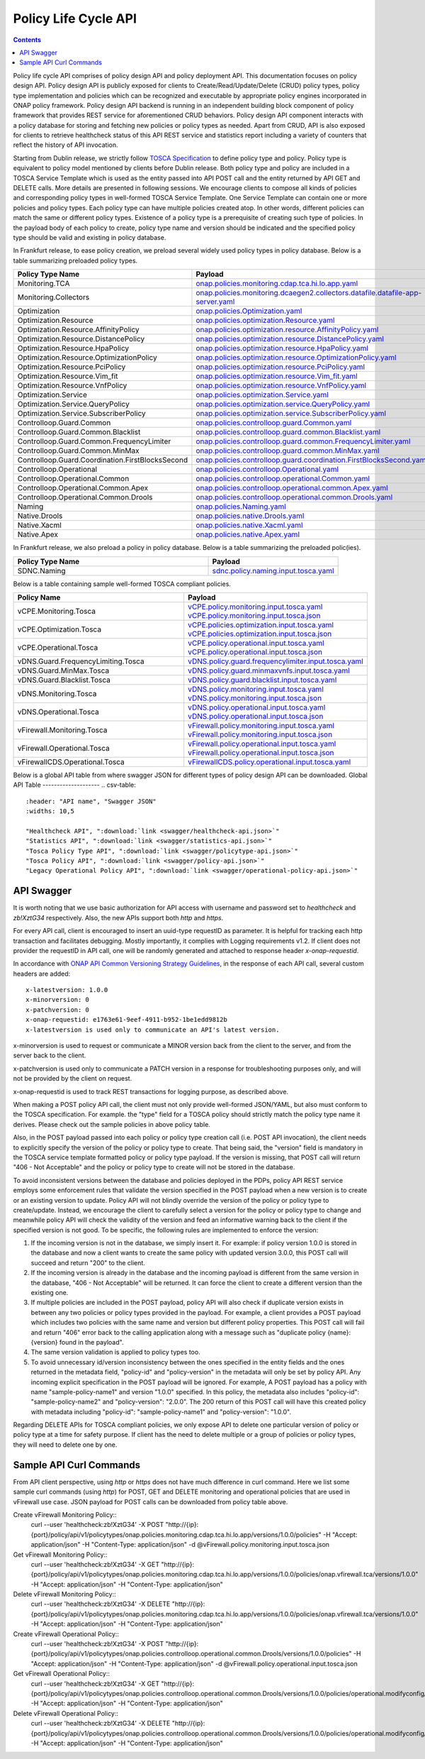 .. This work is licensed under a
.. Creative Commons Attribution 4.0 International License.
.. http://creativecommons.org/licenses/by/4.0

.. _api-label:

Policy Life Cycle API
#####################

.. contents::
    :depth: 2

Policy life cycle API comprises of policy design API and policy deployment API. This documentation focuses on policy
design API. Policy design API is publicly exposed for clients to Create/Read/Update/Delete (CRUD) policy types, policy type
implementation and policies which can be recognized and executable by appropriate policy engines incorporated in ONAP
policy framework. Policy design API backend is running in an independent building block component of policy framework
that provides REST service for aforementioned CRUD behaviors. Policy design API component interacts with a policy database
for storing and fetching new policies or policy types as needed. Apart from CRUD, API is also exposed for clients to retrieve
healthcheck status of this API REST service and statistics report including a variety of counters that reflect the history
of API invocation.

Starting from Dublin release, we strictly follow `TOSCA Specification <http://docs.oasis-open.org/tosca/TOSCA-Simple-Profile-YAML/v1.1/TOSCA-Simple-Profile-YAML-v1.1.pdf>`_
to define policy type and policy. Policy type is equivalent to policy model mentioned by clients before Dublin release.
Both policy type and policy are included in a TOSCA Service Template which is used as the entity passed into API POST call
and the entity returned by API GET and DELETE calls. More details are presented in following sessions.
We encourage clients to compose all kinds of policies and corresponding policy types in well-formed TOSCA Service Template.
One Service Template can contain one or more policies and policy types. Each policy type can have multiple policies created
atop. In other words, different policies can match the same or different policy types. Existence of a policy type is a prerequisite
of creating such type of policies. In the payload body of each policy to create, policy type name and version should be indicated and
the specified policy type should be valid and existing in policy database.

In Frankfurt release, to ease policy creation, we preload several widely used policy types in policy database. Below is a table summarizing
preloaded policy types.

.. csv-table::
   :header: "Policy Type Name", "Payload"
   :widths: 15,10

   "Monitoring.TCA", `onap.policies.monitoring.cdap.tca.hi.lo.app.yaml <https://github.com/onap/policy-models/blob/master/models-examples/src/main/resources/policytypes/onap.policies.monitoring.cdap.tca.hi.lo.app.yaml>`_
   "Monitoring.Collectors", `onap.policies.monitoring.dcaegen2.collectors.datafile.datafile-app-server.yaml <https://github.com/onap/policy-models/blob/master/models-examples/src/main/resources/policytypes/onap.policies.monitoring.dcaegen2.collectors.datafile.datafile-app-server.yaml>`_
   "Optimization", `onap.policies.Optimization.yaml <https://github.com/onap/policy-models/blob/master/models-examples/src/main/resources/policytypes/onap.policies.Optimization.yaml>`_
   "Optimization.Resource", `onap.policies.optimization.Resource.yaml <https://github.com/onap/policy-models/blob/master/models-examples/src/main/resources/policytypes/onap.policies.optimization.Resource.yaml>`_
   "Optimization.Resource.AffinityPolicy", `onap.policies.optimization.resource.AffinityPolicy.yaml <https://github.com/onap/policy-models/blob/master/models-examples/src/main/resources/policytypes/onap.policies.optimization.resource.AffinityPolicy.yaml>`_
   "Optimization.Resource.DistancePolicy", `onap.policies.optimization.resource.DistancePolicy.yaml <https://github.com/onap/policy-models/blob/master/models-examples/src/main/resources/policytypes/onap.policies.optimization.resource.DistancePolicy.yaml>`_
   "Optimization.Resource.HpaPolicy", `onap.policies.optimization.resource.HpaPolicy.yaml <https://github.com/onap/policy-models/blob/master/models-examples/src/main/resources/policytypes/onap.policies.optimization.resource.HpaPolicy.yaml>`_
   "Optimization.Resource.OptimizationPolicy", `onap.policies.optimization.resource.OptimizationPolicy.yaml <https://github.com/onap/policy-models/blob/master/models-examples/src/main/resources/policytypes/onap.policies.optimization.resource.OptimizationPolicy.yaml>`_
   "Optimization.Resource.PciPolicy", `onap.policies.optimization.resource.PciPolicy.yaml <https://github.com/onap/policy-models/blob/master/models-examples/src/main/resources/policytypes/onap.policies.optimization.resource.PciPolicy.yaml>`_
   "Optimization.Resource.Vim_fit", `onap.policies.optimization.resource.Vim_fit.yaml <https://github.com/onap/policy-models/blob/master/models-examples/src/main/resources/policytypes/onap.policies.optimization.resource.Vim_fit.yaml>`_
   "Optimization.Resource.VnfPolicy", `onap.policies.optimization.resource.VnfPolicy.yaml <https://github.com/onap/policy-models/blob/master/models-examples/src/main/resources/policytypes/onap.policies.optimization.resource.VnfPolicy.yaml>`_
   "Optimization.Service", `onap.policies.optimization.Service.yaml <https://github.com/onap/policy-models/blob/master/models-examples/src/main/resources/policytypes/onap.policies.optimization.Service.yaml>`_
   "Optimization.Service.QueryPolicy", `onap.policies.optimization.service.QueryPolicy.yaml <https://github.com/onap/policy-models/blob/master/models-examples/src/main/resources/policytypes/onap.policies.optimization.service.QueryPolicy.yaml>`_
   "Optimization.Service.SubscriberPolicy", `onap.policies.optimization.service.SubscriberPolicy.yaml <https://github.com/onap/policy-models/blob/master/models-examples/src/main/resources/policytypes/onap.policies.optimization.service.SubscriberPolicy.yaml>`_
   "Controlloop.Guard.Common", `onap.policies.controlloop.guard.Common.yaml <https://github.com/onap/policy-models/blob/master/models-examples/src/main/resources/policytypes/onap.policies.controlloop.guard.Common.yaml>`_
   "Controlloop.Guard.Common.Blacklist", `onap.policies.controlloop.guard.common.Blacklist.yaml <https://github.com/onap/policy-models/blob/master/models-examples/src/main/resources/policytypes/onap.policies.controlloop.guard.common.Blacklist.yaml>`_
   "Controlloop.Guard.Common.FrequencyLimiter", `onap.policies.controlloop.guard.common.FrequencyLimiter.yaml <https://github.com/onap/policy-models/blob/master/models-examples/src/main/resources/policytypes/onap.policies.controlloop.guard.common.FrequencyLimiter.yaml>`_
   "Controlloop.Guard.Common.MinMax", `onap.policies.controlloop.guard.common.MinMax.yaml <https://github.com/onap/policy-models/blob/master/models-examples/src/main/resources/policytypes/onap.policies.controlloop.guard.common.MinMax.yaml>`_
   "Controlloop.Guard.Coordination.FirstBlocksSecond", `onap.policies.controlloop.guard.coordination.FirstBlocksSecond.yaml <https://github.com/onap/policy-models/blob/master/models-examples/src/main/resources/policytypes/onap.policies.controlloop.guard.coordination.FirstBlocksSecond.yaml>`_
   "Controlloop.Operational", `onap.policies.controlloop.Operational.yaml <https://github.com/onap/policy-models/blob/master/models-examples/src/main/resources/policytypes/onap.policies.controlloop.Operational.yaml>`_
   "Controlloop.Operational.Common", `onap.policies.controlloop.operational.Common.yaml <https://github.com/onap/policy-models/blob/master/models-examples/src/main/resources/policytypes/onap.policies.controlloop.operational.Common.yaml>`_
   "Controlloop.Operational.Common.Apex", `onap.policies.controlloop.operational.common.Apex.yaml <https://github.com/onap/policy-models/blob/master/models-examples/src/main/resources/policytypes/onap.policies.controlloop.operational.common.Apex.yaml>`_
   "Controlloop.Operational.Common.Drools", `onap.policies.controlloop.operational.common.Drools.yaml <https://github.com/onap/policy-models/blob/master/models-examples/src/main/resources/policytypes/onap.policies.controlloop.operational.common.Drools.yaml>`_
   "Naming", `onap.policies.Naming.yaml <https://github.com/onap/policy-models/blob/master/models-examples/src/main/resources/policytypes/onap.policies.Naming.yaml>`_
   "Native.Drools", `onap.policies.native.Drools.yaml <https://github.com/onap/policy-models/blob/master/models-examples/src/main/resources/policytypes/onap.policies.native.Drools.yaml>`_
   "Native.Xacml", `onap.policies.native.Xacml.yaml <https://github.com/onap/policy-models/blob/master/models-examples/src/main/resources/policytypes/onap.policies.native.Xacml.yaml>`_
   "Native.Apex", `onap.policies.native.Apex.yaml <https://github.com/onap/policy-models/blob/master/models-examples/src/main/resources/policytypes/onap.policies.native.Apex.yaml>`_
   
In Frankfurt release, we also preload a policy in policy database. Below is a table summarizing the preloaded polic(ies).

.. csv-table::
   :header: "Policy Type Name", "Payload"
   :widths: 15,10

   "SDNC.Naming", `sdnc.policy.naming.input.tosca.yaml <https://github.com/onap/policy-models/blob/master/models-examples/src/main/resources/policies/sdnc.policy.naming.input.tosca.yaml>`_

Below is a table containing sample well-formed TOSCA compliant policies.

.. csv-table::
   :header: "Policy Name", "Payload"
   :widths: 15,10

   "vCPE.Monitoring.Tosca", `vCPE.policy.monitoring.input.tosca.yaml <https://github.com/onap/policy-models/blob/master/models-examples/src/main/resources/policies/vCPE.policy.monitoring.input.tosca.yaml>`_  `vCPE.policy.monitoring.input.tosca.json <https://github.com/onap/policy-models/blob/master/models-examples/src/main/resources/policies/vCPE.policy.monitoring.input.tosca.json>`_
   "vCPE.Optimization.Tosca", `vCPE.policies.optimization.input.tosca.yaml <https://github.com/onap/policy-models/blob/master/models-examples/src/main/resources/policies/vCPE.policies.optimization.input.tosca.yaml>`_  `vCPE.policies.optimization.input.tosca.json <https://github.com/onap/policy-models/blob/master/models-examples/src/main/resources/policies/vCPE.policies.optimization.input.tosca.json>`_
   "vCPE.Operational.Tosca", `vCPE.policy.operational.input.tosca.yaml <https://github.com/onap/policy-models/blob/master/models-examples/src/main/resources/policies/vCPE.policy.operational.input.tosca.yaml>`_  `vCPE.policy.operational.input.tosca.json <https://github.com/onap/policy-models/blob/master/models-examples/src/main/resources/policies/vCPE.policy.operational.input.tosca.json>`_
   "vDNS.Guard.FrequencyLimiting.Tosca", `vDNS.policy.guard.frequencylimiter.input.tosca.yaml <https://github.com/onap/policy-models/blob/master/models-examples/src/main/resources/policies/vDNS.policy.guard.frequencylimiter.input.tosca.yaml>`_
   "vDNS.Guard.MinMax.Tosca", `vDNS.policy.guard.minmaxvnfs.input.tosca.yaml <https://github.com/onap/policy-models/blob/master/models-examples/src/main/resources/policies/vDNS.policy.guard.minmaxvnfs.input.tosca.yaml>`_
   "vDNS.Guard.Blacklist.Tosca", `vDNS.policy.guard.blacklist.input.tosca.yaml <https://github.com/onap/policy-models/blob/master/models-examples/src/main/resources/policies/vDNS.policy.guard.blacklist.input.tosca.yaml>`_
   "vDNS.Monitoring.Tosca", `vDNS.policy.monitoring.input.tosca.yaml <https://github.com/onap/policy-models/blob/master/models-examples/src/main/resources/policies/vDNS.policy.monitoring.input.tosca.yaml>`_  `vDNS.policy.monitoring.input.tosca.json <https://github.com/onap/policy-models/blob/master/models-examples/src/main/resources/policies/vDNS.policy.monitoring.input.tosca.json>`_
   "vDNS.Operational.Tosca", `vDNS.policy.operational.input.tosca.yaml <https://github.com/onap/policy-models/blob/master/models-examples/src/main/resources/policies/vDNS.policy.operational.input.tosca.yaml>`_  `vDNS.policy.operational.input.tosca.json <https://github.com/onap/policy-models/blob/master/models-examples/src/main/resources/policies/vDNS.policy.operational.input.tosca.json>`_
   "vFirewall.Monitoring.Tosca", `vFirewall.policy.monitoring.input.tosca.yaml <https://github.com/onap/policy-models/blob/master/models-examples/src/main/resources/policies/vFirewall.policy.monitoring.input.tosca.yaml>`_  `vFirewall.policy.monitoring.input.tosca.json <https://github.com/onap/policy-models/blob/master/models-examples/src/main/resources/policies/vFirewall.policy.monitoring.input.tosca.json>`_
   "vFirewall.Operational.Tosca", `vFirewall.policy.operational.input.tosca.yaml <https://github.com/onap/policy-models/blob/master/models-examples/src/main/resources/policies/vFirewall.policy.operational.input.tosca.yaml>`_  `vFirewall.policy.operational.input.tosca.json <https://github.com/onap/policy-models/blob/master/models-examples/src/main/resources/policies/vFirewall.policy.operational.input.tosca.json>`_
   "vFirewallCDS.Operational.Tosca", `vFirewallCDS.policy.operational.input.tosca.yaml <https://github.com/onap/policy-models/blob/master/models-examples/src/main/resources/policies/vFirewallCDS.policy.operational.input.tosca.yaml>`_


Below is a global API table from where swagger JSON for different types of policy design API can be downloaded.
Global API Table
--------------------
.. csv-table::
   :header: "API name", "Swagger JSON"
   :widths: 10,5

   "Healthcheck API", ":download:`link <swagger/healthcheck-api.json>`"
   "Statistics API", ":download:`link <swagger/statistics-api.json>`"
   "Tosca Policy Type API", ":download:`link <swagger/policytype-api.json>`"
   "Tosca Policy API", ":download:`link <swagger/policy-api.json>`"
   "Legacy Operational Policy API", ":download:`link <swagger/operational-policy-api.json>`"

API Swagger
--------------------

It is worth noting that we use basic authorization for API access with username and password set to *healthcheck* and *zb!XztG34* respectively.
Also, the new APIs support both *http* and *https*.

For every API call, client is encouraged to insert an uuid-type requestID as parameter.
It is helpful for tracking each http transaction and facilitates debugging.
Mostly importantly, it complies with Logging requirements v1.2.
If client does not provider the requestID in API call, one will be randomly generated
and attached to response header *x-onap-requestid*.

In accordance with `ONAP API Common Versioning Strategy Guidelines <https://wiki.onap.org/display/DW/ONAP+API+Common+Versioning+Strategy+%28CVS%29+Guidelines>`_,
in the response of each API call, several custom headers are added::

    x-latestversion: 1.0.0
    x-minorversion: 0
    x-patchversion: 0
    x-onap-requestid: e1763e61-9eef-4911-b952-1be1edd9812b
    x-latestversion is used only to communicate an API's latest version.

x-minorversion is used to request or communicate a MINOR version back from the client to the server, and from the server back to the client.

x-patchversion is used only to communicate a PATCH version in a response for troubleshooting purposes only, and will not be provided by the client on request.

x-onap-requestid is used to track REST transactions for logging purpose, as described above.

.. swaggerv2doc:: swagger/healthcheck-api.json

.. swaggerv2doc:: swagger/statistics-api.json

.. swaggerv2doc:: swagger/policytype-api.json

.. swaggerv2doc:: swagger/policy-api.json

When making a POST policy API call, the client must not only provide well-formed JSON/YAML,
but also must conform to the TOSCA specification. For example. the "type" field for a TOSCA
policy should strictly match the policy type name it derives.
Please check out the sample policies in above policy table.

Also, in the POST payload passed into each policy or policy type creation call (i.e. POST API invocation), the client needs to explicitly
specify the version of the policy or policy type to create. That being said, the "version" field is mandatory in the TOSCA service template
formatted policy or policy type payload. If the version is missing, that POST call will return "406 - Not Acceptable" and 
the policy or policy type to create will not be stored in the database.

To avoid inconsistent versions between the database and policies deployed in the PDPs, policy API REST service employs some enforcement
rules that validate the version specified in the POST payload when a new version is to create or an existing version to update.
Policy API will not blindly override the version of the policy or policy type to create/update.
Instead, we encourage the client to carefully select a version for the policy or policy type to change and meanwhile policy API will check the validity
of the version and feed an informative warning back to the client if the specified version is not good.
To be specific, the following rules are implemented to enforce the version:

1. If the incoming version is not in the database, we simply insert it. For example: if policy version 1.0.0 is stored in the database and now
   a client wants to create the same policy with updated version 3.0.0, this POST call will succeed and return "200" to the client.

2. If the incoming version is already in the database and the incoming payload is different from the same version in the database, 
   "406 - Not Acceptable" will be returned. It can force the client to create a different version than the existing one.

3. If multiple policies are included in the POST payload, policy API will also check if duplicate version exists in between
   any two policies or policy types provided in the payload. For example, a client provides a POST payload which includes two policies with the same
   name and version but different policy properties. This POST call will fail and return "406" error back to the calling application along with a
   message such as "duplicate policy {name}:{version} found in the payload".

4. The same version validation is applied to policy types too.

5. To avoid unnecessary id/version inconsistency between the ones specified in the entity fields and the ones returned in the metadata field,
   "policy-id" and "policy-version" in the metadata will only be set by policy API. Any incoming explicit specification in the POST payload will be
   ignored. For example, A POST payload has a policy with name "sample-policy-name1" and version "1.0.0" specified. In this policy, the metadata
   also includes "policy-id": "sample-policy-name2" and "policy-version": "2.0.0". The 200 return of this POST call will have this created policy with
   metadata including "policy-id": "sample-policy-name1" and "policy-version": "1.0.0".

.. swaggerv2doc:: swagger/operational-policy-api.json

Regarding DELETE APIs for TOSCA compliant policies, we only expose API to delete one particular version of policy
or policy type at a time for safety purpose. If client has the need to delete multiple or a group of policies or policy types,
they will need to delete one by one.

Sample API Curl Commands
-------------------------

From API client perspective, using *http* or *https* does not have much difference in curl command.
Here we list some sample curl commands (using *http*) for POST, GET and DELETE monitoring and operational policies that are used in vFirewall use case.
JSON payload for POST calls can be downloaded from policy table above.

Create vFirewall Monitoring Policy::
  curl --user 'healthcheck:zb!XztG34' -X POST "http://{ip}:{port}/policy/api/v1/policytypes/onap.policies.monitoring.cdap.tca.hi.lo.app/versions/1.0.0/policies" -H "Accept: application/json" -H "Content-Type: application/json" -d @vFirewall.policy.monitoring.input.tosca.json

Get vFirewall Monitoring Policy::
  curl --user 'healthcheck:zb!XztG34' -X GET "http://{ip}:{port}/policy/api/v1/policytypes/onap.policies.monitoring.cdap.tca.hi.lo.app/versions/1.0.0/policies/onap.vfirewall.tca/versions/1.0.0" -H "Accept: application/json" -H "Content-Type: application/json"
 
Delete vFirewall Monitoring Policy::
  curl --user 'healthcheck:zb!XztG34' -X DELETE "http://{ip}:{port}/policy/api/v1/policytypes/onap.policies.monitoring.cdap.tca.hi.lo.app/versions/1.0.0/policies/onap.vfirewall.tca/versions/1.0.0" -H "Accept: application/json" -H "Content-Type: application/json"

Create vFirewall Operational Policy::
  curl --user 'healthcheck:zb!XztG34' -X POST "http://{ip}:{port}/policy/api/v1/policytypes/onap.policies.controlloop.operational.common.Drools/versions/1.0.0/policies" -H "Accept: application/json" -H "Content-Type: application/json" -d @vFirewall.policy.operational.input.tosca.json
 
Get vFirewall Operational Policy::
  curl --user 'healthcheck:zb!XztG34' -X GET "http://{ip}:{port}/policy/api/v1/policytypes/onap.policies.controlloop.operational.common.Drools/versions/1.0.0/policies/operational.modifyconfig/versions/1.0.0" -H "Accept: application/json" -H "Content-Type: application/json"
 
Delete vFirewall Operational Policy::
  curl --user 'healthcheck:zb!XztG34' -X DELETE "http://{ip}:{port}/policy/api/v1/policytypes/onap.policies.controlloop.operational.common.Drools/versions/1.0.0/policies/operational.modifyconfig/versions/1.0.0" -H "Accept: application/json" -H "Content-Type: application/json"
